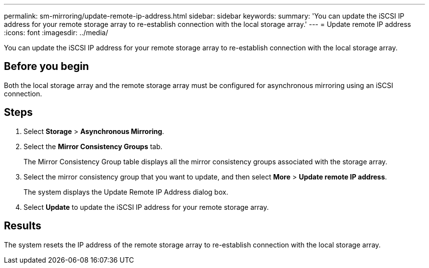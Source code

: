 ---
permalink: sm-mirroring/update-remote-ip-address.html
sidebar: sidebar
keywords: 
summary: 'You can update the iSCSI IP address for your remote storage array to re-establish connection with the local storage array.'
---
= Update remote IP address
:icons: font
:imagesdir: ../media/

[.lead]
You can update the iSCSI IP address for your remote storage array to re-establish connection with the local storage array.

== Before you begin

Both the local storage array and the remote storage array must be configured for asynchronous mirroring using an iSCSI connection.

== Steps

. Select *Storage* > *Asynchronous Mirroring*.
. Select the *Mirror Consistency Groups* tab.
+
The Mirror Consistency Group table displays all the mirror consistency groups associated with the storage array.

. Select the mirror consistency group that you want to update, and then select *More* > *Update remote IP address*.
+
The system displays the Update Remote IP Address dialog box.

. Select *Update* to update the iSCSI IP address for your remote storage array.

== Results

The system resets the IP address of the remote storage array to re-establish connection with the local storage array.

